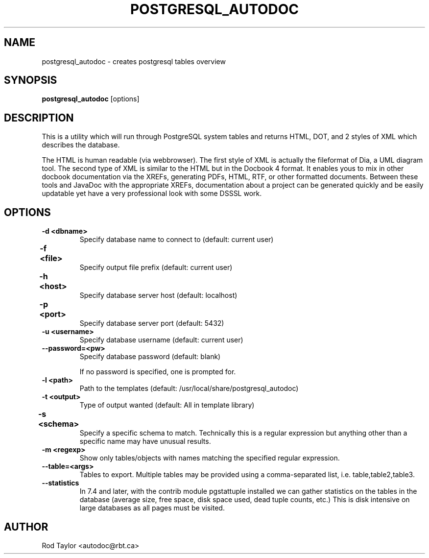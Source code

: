 .TH POSTGRESQL_AUTODOC 1 "19 July 2009"
.SH NAME
postgresql_autodoc \- creates postgresql tables overview
.SH SYNOPSIS
.B postgresql_autodoc
[options]
.SH DESCRIPTION
This is a utility which will run through PostgreSQL system tables and
returns HTML, DOT, and 2 styles of XML which describes the database.
.PP
The HTML is human readable (via webbrowser). The first style of XML is
actually the fileformat of Dia, a UML diagram tool. The second type of
XML is similar to the HTML but in the Docbook 4 format. It enables yous
to mix in other docbook documentation via the XREFs, generating PDFs,
HTML, RTF, or other formatted documents. Between these tools and JavaDoc
with the appropriate XREFs, documentation about a project can be generated
quickly and be easily updatable yet have a very professional look with
some DSSSL work.
.SH OPTIONS
.TP
.B \-d <dbname>
Specify database name to connect to (default: current user)
.TP
.B \-f <file>	
Specify output file prefix (default: current user)
.TP
.B \-h <host>	
Specify database server host (default: localhost)
.TP
.B \-p <port>	
Specify database server port (default: 5432)
.TP
.B \-u <username>
Specify database username (default: current user)
.TP
.B \-\-password=<pw>
Specify database password (default: blank)

If no password is specified, one is prompted for.
.TP
.B \-l <path>
Path to the templates (default: /usr/local/share/postgresql_autodoc)
.TP
.B \-t <output>
Type of output wanted (default: All in template library)
.TP
.B \-s <schema>	
Specify a specific schema to match. Technically this is a
regular expression but anything other than a specific name
may have unusual results.
.TP
.B \-m <regexp>
Show only tables/objects with names matching the specified regular
expression.
.TP
.B \-\-table=<args>
Tables to export. Multiple tables may be provided using a
comma-separated list, i.e. table,table2,table3.
.TP
.B \-\-statistics
In 7.4 and later, with the contrib module pgstattuple installed we
can gather statistics on the tables in the database
(average size, free space, disk space used, dead tuple counts, etc.)
This is disk intensive on large databases as all pages must be visited.
.SH AUTHOR
Rod Taylor <autodoc@rbt.ca>
